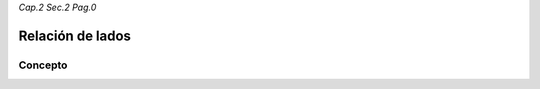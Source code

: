 *Cap.2 Sec.2 Pag.0*

Relación de lados
=========================================================

Concepto
-------------------
